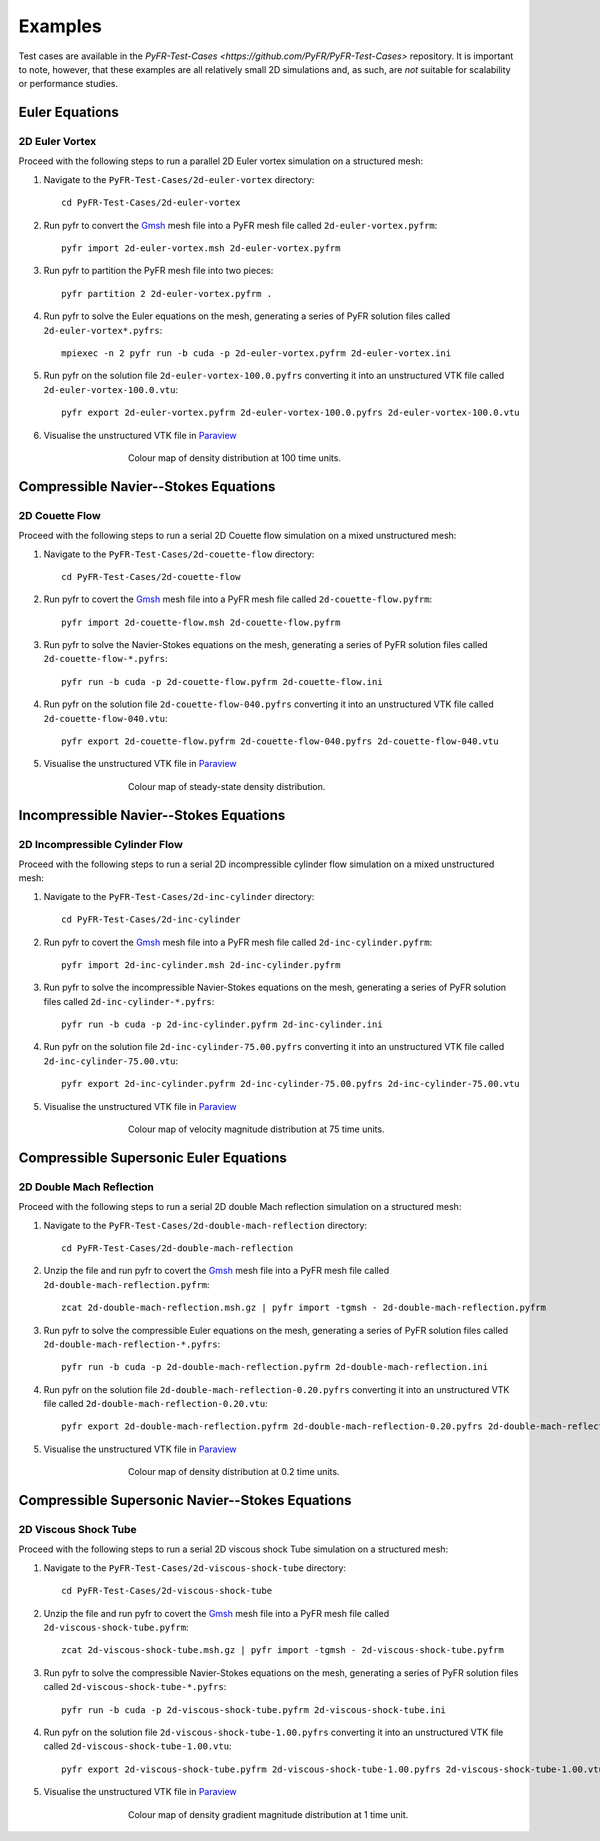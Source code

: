 .. highlight:: none

********
Examples
********

Test cases are available in the
`PyFR-Test-Cases <https://github.com/PyFR/PyFR-Test-Cases>` 
repository. It is important to note, however, that these examples 
are all relatively small 2D simulations and, as such, are *not* 
suitable for scalability or performance studies.

Euler Equations
===============

2D Euler Vortex
---------------

Proceed with the following steps to run a parallel 2D Euler vortex
simulation on a structured mesh:

1. Navigate to the ``PyFR-Test-Cases/2d-euler-vortex`` directory::

        cd PyFR-Test-Cases/2d-euler-vortex

2. Run pyfr to convert the `Gmsh <http:http://geuz.org/gmsh/>`_
   mesh file into a PyFR mesh file called ``2d-euler-vortex.pyfrm``::

        pyfr import 2d-euler-vortex.msh 2d-euler-vortex.pyfrm

3. Run pyfr to partition the PyFR mesh file into two pieces::

        pyfr partition 2 2d-euler-vortex.pyfrm .

4. Run pyfr to solve the Euler equations on the mesh, generating a
   series of PyFR solution files called ``2d-euler-vortex*.pyfrs``::

        mpiexec -n 2 pyfr run -b cuda -p 2d-euler-vortex.pyfrm 2d-euler-vortex.ini

5. Run pyfr on the solution file ``2d-euler-vortex-100.0.pyfrs``
   converting it into an unstructured VTK file called
   ``2d-euler-vortex-100.0.vtu``::

        pyfr export 2d-euler-vortex.pyfrm 2d-euler-vortex-100.0.pyfrs 2d-euler-vortex-100.0.vtu

6. Visualise the unstructured VTK file in `Paraview
   <http://www.paraview.org/>`_

.. figure:: ../fig/2d-euler-vortex/2d-euler-vortex.png
   :width: 450px
   :figwidth: 450px
   :alt: euler vortex
   :align: center

   Colour map of density distribution at 100 time units.

Compressible Navier--Stokes Equations
=====================================

2D Couette Flow
---------------

Proceed with the following steps to run a serial 2D Couette flow
simulation on a mixed unstructured mesh:

1. Navigate to the ``PyFR-Test-Cases/2d-couette-flow`` directory::

        cd PyFR-Test-Cases/2d-couette-flow

2. Run pyfr to covert the `Gmsh <http:http://geuz.org/gmsh/>`_
   mesh file into a PyFR mesh file called ``2d-couette-flow.pyfrm``::

        pyfr import 2d-couette-flow.msh 2d-couette-flow.pyfrm

3. Run pyfr to solve the Navier-Stokes equations on the mesh,
   generating a series of PyFR solution files called
   ``2d-couette-flow-*.pyfrs``::

        pyfr run -b cuda -p 2d-couette-flow.pyfrm 2d-couette-flow.ini

4. Run pyfr on the solution file ``2d-couette-flow-040.pyfrs``
   converting it into an unstructured VTK file called
   ``2d-couette-flow-040.vtu``::

        pyfr export 2d-couette-flow.pyfrm 2d-couette-flow-040.pyfrs 2d-couette-flow-040.vtu

5. Visualise the unstructured VTK file in `Paraview
   <http://www.paraview.org/>`_

.. figure:: ../fig/2d-couette-flow/2d-couette-flow.png
   :width: 450px
   :figwidth: 450px
   :alt: couette flow
   :align: center

   Colour map of steady-state density distribution.

Incompressible Navier--Stokes Equations
=======================================

2D Incompressible Cylinder Flow
-------------------------------

Proceed with the following steps to run a serial 2D incompressible cylinder
flow simulation on a mixed unstructured mesh:

1. Navigate to the ``PyFR-Test-Cases/2d-inc-cylinder`` directory::

        cd PyFR-Test-Cases/2d-inc-cylinder
        
2. Run pyfr to covert the `Gmsh <http:http://geuz.org/gmsh/>`_
   mesh file into a PyFR mesh file called ``2d-inc-cylinder.pyfrm``::

        pyfr import 2d-inc-cylinder.msh 2d-inc-cylinder.pyfrm

3. Run pyfr to solve the incompressible Navier-Stokes equations on the mesh,
   generating a series of PyFR solution files called
   ``2d-inc-cylinder-*.pyfrs``::

        pyfr run -b cuda -p 2d-inc-cylinder.pyfrm 2d-inc-cylinder.ini

4. Run pyfr on the solution file ``2d-inc-cylinder-75.00.pyfrs``
   converting it into an unstructured VTK file called
   ``2d-inc-cylinder-75.00.vtu``::

        pyfr export 2d-inc-cylinder.pyfrm 2d-inc-cylinder-75.00.pyfrs 2d-inc-cylinder-75.00.vtu

5. Visualise the unstructured VTK file in `Paraview
   <http://www.paraview.org/>`_

.. figure:: ../fig/2d-inc-cylinder/2d-inc-cylinder.png
   :width: 450px
   :figwidth: 450px
   :alt: cylinder
   :align: center

   Colour map of velocity magnitude distribution at 75 time units.

Compressible Supersonic Euler Equations
=======================================

2D Double Mach Reflection
-------------------------

Proceed with the following steps to run a serial 2D double Mach reflection
simulation on a structured mesh:

1. Navigate to the ``PyFR-Test-Cases/2d-double-mach-reflection`` directory::

        cd PyFR-Test-Cases/2d-double-mach-reflection

2. Unzip the file and run pyfr to covert the `Gmsh <http:http://geuz.org/gmsh/>`_
   mesh file into a PyFR mesh file called ``2d-double-mach-reflection.pyfrm``::

        zcat 2d-double-mach-reflection.msh.gz | pyfr import -tgmsh - 2d-double-mach-reflection.pyfrm

3. Run pyfr to solve the compressible Euler equations on the mesh,
   generating a series of PyFR solution files called
   ``2d-double-mach-reflection-*.pyfrs``::

        pyfr run -b cuda -p 2d-double-mach-reflection.pyfrm 2d-double-mach-reflection.ini

4. Run pyfr on the solution file ``2d-double-mach-reflection-0.20.pyfrs``
   converting it into an unstructured VTK file called
   ``2d-double-mach-reflection-0.20.vtu``::

        pyfr export 2d-double-mach-reflection.pyfrm 2d-double-mach-reflection-0.20.pyfrs 2d-double-mach-reflection-0.20.vtu

5. Visualise the unstructured VTK file in `Paraview
   <http://www.paraview.org/>`_

.. figure:: ../fig/2d-double-mach-reflection/2d-double-mach-reflection.png
   :width: 450px
   :figwidth: 450px
   :alt: double mach
   :align: center

   Colour map of density distribution at 0.2 time units.

Compressible Supersonic Navier--Stokes Equations
================================================

2D Viscous Shock Tube
---------------------

Proceed with the following steps to run a serial 2D viscous shock Tube
simulation on a structured mesh:

1. Navigate to the ``PyFR-Test-Cases/2d-viscous-shock-tube`` directory::

        cd PyFR-Test-Cases/2d-viscous-shock-tube

2. Unzip the file and run pyfr to covert the `Gmsh <http:http://geuz.org/gmsh/>`_
   mesh file into a PyFR mesh file called ``2d-viscous-shock-tube.pyfrm``::

        zcat 2d-viscous-shock-tube.msh.gz | pyfr import -tgmsh - 2d-viscous-shock-tube.pyfrm

3. Run pyfr to solve the compressible Navier-Stokes equations on the mesh,
   generating a series of PyFR solution files called
   ``2d-viscous-shock-tube-*.pyfrs``::

        pyfr run -b cuda -p 2d-viscous-shock-tube.pyfrm 2d-viscous-shock-tube.ini

4. Run pyfr on the solution file ``2d-viscous-shock-tube-1.00.pyfrs``
   converting it into an unstructured VTK file called
   ``2d-viscous-shock-tube-1.00.vtu``::

        pyfr export 2d-viscous-shock-tube.pyfrm 2d-viscous-shock-tube-1.00.pyfrs 2d-viscous-shock-tube-1.00.vtu

5. Visualise the unstructured VTK file in `Paraview
   <http://www.paraview.org/>`_

.. figure:: ../fig/2d-viscous-shock-tube/2d-viscous-shock-tube.png
   :width: 450px
   :figwidth: 450px
   :alt: shock tube
   :align: center

   Colour map of density gradient magnitude distribution at 1 time unit.
